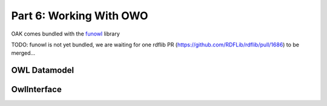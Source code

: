 Part 6: Working With OWO
=====================

OAK comes bundled with the `funowl <https://github.com/hsolbrig/funowl/>`_ library

TODO: funowl is not yet bundled, we are waiting for one rdflib PR (https://github.com/RDFLib/rdflib/pull/1686) to be merged...

OWL Datamodel
--------------


OwlInterface
------------